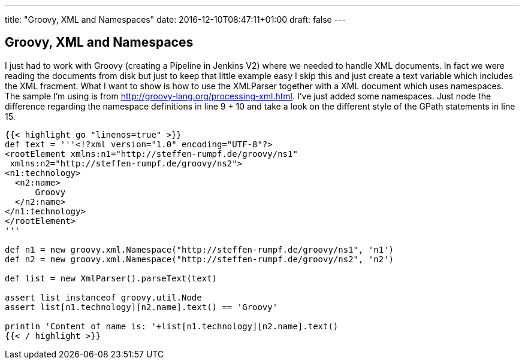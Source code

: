 ---
title: "Groovy, XML and Namespaces"
date: 2016-12-10T08:47:11+01:00
draft: false
---

== Groovy, XML and Namespaces

I just had to work with Groovy (creating a Pipeline in Jenkins V2) where we needed to handle XML documents. In fact we were reading the documents from disk but just to keep that little example easy I skip this and just create a text variable which includes the XML fracment. What I want to show is how to use the XMLParser together with a XML document which uses namespaces. The sample I'm using is from http://groovy-lang.org/processing-xml.html. I've just added some namespaces. Just node the difference regarding the namespace definitions in line 9 + 10 and take a look on the different style of the GPath statements in line 15.

[source,java,linenums]
----
{{< highlight go "linenos=true" >}}
def text = '''<!?xml version="1.0" encoding="UTF-8"?>
<rootElement xmlns:n1="http://steffen-rumpf.de/groovy/ns1"
 xmlns:n2="http://steffen-rumpf.de/groovy/ns2">
<n1:technology>
  <n2:name>
      Groovy
  </n2:name>
</n1:technology>
</rootElement>
'''

def n1 = new groovy.xml.Namespace("http://steffen-rumpf.de/groovy/ns1", 'n1')
def n2 = new groovy.xml.Namespace("http://steffen-rumpf.de/groovy/ns2", 'n2')

def list = new XmlParser().parseText(text)

assert list instanceof groovy.util.Node
assert list[n1.technology][n2.name].text() == 'Groovy'

println 'Content of name is: '+list[n1.technology][n2.name].text()
{{< / highlight >}}
----